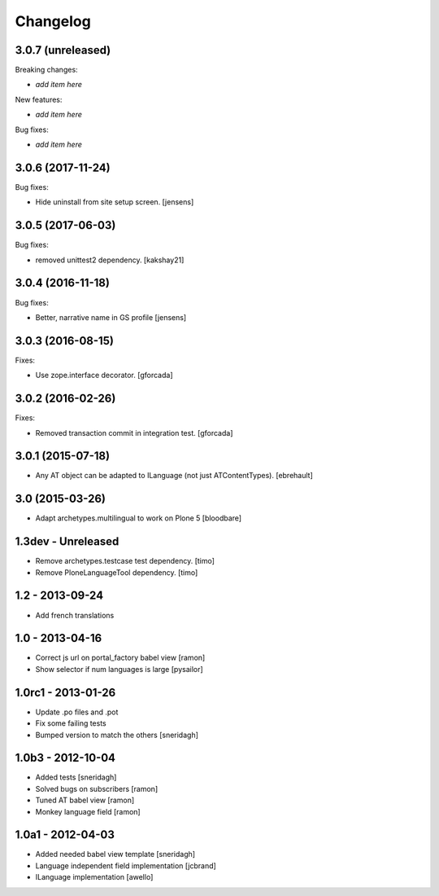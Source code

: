 Changelog
=========

3.0.7 (unreleased)
------------------

Breaking changes:

- *add item here*

New features:

- *add item here*

Bug fixes:

- *add item here*


3.0.6 (2017-11-24)
------------------

Bug fixes:

- Hide uninstall from site setup screen.
  [jensens]


3.0.5 (2017-06-03)
------------------

Bug fixes:

- removed unittest2 dependency.
  [kakshay21]


3.0.4 (2016-11-18)
------------------

Bug fixes:

- Better, narrative name in GS profile [jensens]


3.0.3 (2016-08-15)
------------------

Fixes:

- Use zope.interface decorator.
  [gforcada]


3.0.2 (2016-02-26)
------------------

Fixes:

- Removed transaction commit in integration test.  [gforcada]


3.0.1 (2015-07-18)
------------------

- Any AT object can be adapted to ILanguage (not just ATContentTypes).
  [ebrehault]


3.0 (2015-03-26)
----------------

- Adapt archetypes.multilingual to work on Plone 5
  [bloodbare]


1.3dev - Unreleased
-------------------

- Remove archetypes.testcase test dependency.
  [timo]

- Remove PloneLanguageTool dependency.
  [timo]


1.2 - 2013-09-24
----------------

- Add french translations

1.0 - 2013-04-16
----------------

- Correct js url on portal_factory babel view [ramon]
- Show selector if num languages is large [pysailor]

1.0rc1 - 2013-01-26
-------------------

- Update .po files and .pot
- Fix some failing tests
- Bumped version to match the others [sneridagh]

1.0b3 - 2012-10-04
------------------

- Added tests [sneridagh]
- Solved bugs on subscribers [ramon]
- Tuned AT babel view [ramon]
- Monkey language field [ramon]

1.0a1 - 2012-04-03
------------------

- Added needed babel view template [sneridagh]
- Language independent field implementation [jcbrand]
- ILanguage implementation [awello]
